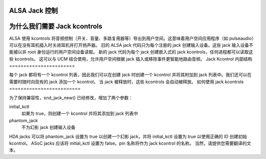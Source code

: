 ALSA Jack 控制
==================

为什么我们需要 Jack kcontrols
==========================

ALSA 使用 kcontrols 将音频控制（开关、音量、多路复用器等）导出到用户空间。这意味着用户空间应用程序（如 pulseaudio）可以在没有耳机插入时关闭耳机并打开扬声器。
旧的 ALSA jack 代码只为每个注册的 jack 创建输入设备。这些 jack 输入设备不能被以非 root 身份运行的用户空间设备读取。
新的 jack 代码为每个 jack 创建嵌入式的 jack kcontrols，任何进程都可以读取这些 kcontrols。
这可以与 UCM 结合使用，允许用户空间根据 jack 插入或移除事件更智能地路由音频。
Jack Kcontrol 内部结构
=======================

每个 jack 都将有一个 kcontrol 列表，因此我们可以在创建 jack 时创建一个 kcontrol 并将其附加到 jack 列表中。我们还可以在需要时随时向现有的 jack 添加一个 kcontrol。
当 jack 被释放时，这些 kcontrols 会自动被释放。
如何使用 jack kcontrols
=========================

为了保持兼容性，snd_jack_new() 已经修改，增加了两个参数：

initial_kctl
  如果为 true，则创建一个 kcontrol 并将其添加到 jack 列表中
phantom_jack
  不为幻影 jack 创建输入设备
HDA jacks 可以将 phantom_jack 设置为 true 以创建一个幻影 jack，并将 initial_kctl 设置为 true 以使用正确的 ID 创建初始 kcontrol。
ASoC jacks 应该将 initial_kctl 设置为 false。pin 名称将作为 jack kcontrol 的名称。
当然，请提供您需要翻译的文本。
